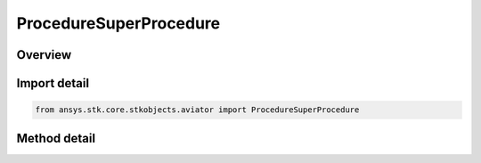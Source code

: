 ProcedureSuperProcedure
=======================

.. py:class:: ansys.stk.core.stkobjects.aviator.ProcedureSuperProcedure

   Bases: :py:class:`~ansys.stk.core.stkobjects.aviator.IProcedure`

   Class defining a super procedure.

.. py:currentmodule:: ProcedureSuperProcedure

Overview
--------

.. tab-set::

    .. tab-item:: Methods
        
        .. list-table::
            :header-rows: 0
            :widths: auto

            * - :py:attr:`~ansys.stk.core.stkobjects.aviator.ProcedureSuperProcedure.get_as_procedure`
              - Get the procedure interface.
            * - :py:attr:`~ansys.stk.core.stkobjects.aviator.ProcedureSuperProcedure.load_procedures_from_clipboard`
              - Load procedures from the clipboard.
            * - :py:attr:`~ansys.stk.core.stkobjects.aviator.ProcedureSuperProcedure.load_procedures_from_file`
              - Load procedures from a file.


Import detail
-------------

.. code-block:: python

    from ansys.stk.core.stkobjects.aviator import ProcedureSuperProcedure



Method detail
-------------

.. py:method:: get_as_procedure(self) -> IProcedure
    :canonical: ansys.stk.core.stkobjects.aviator.ProcedureSuperProcedure.get_as_procedure

    Get the procedure interface.

    :Returns:

        :obj:`~IProcedure`

.. py:method:: load_procedures_from_clipboard(self) -> None
    :canonical: ansys.stk.core.stkobjects.aviator.ProcedureSuperProcedure.load_procedures_from_clipboard

    Load procedures from the clipboard.

    :Returns:

        :obj:`~None`

.. py:method:: load_procedures_from_file(self, filepath: str) -> None
    :canonical: ansys.stk.core.stkobjects.aviator.ProcedureSuperProcedure.load_procedures_from_file

    Load procedures from a file.

    :Parameters:

    **filepath** : :obj:`~str`

    :Returns:

        :obj:`~None`


